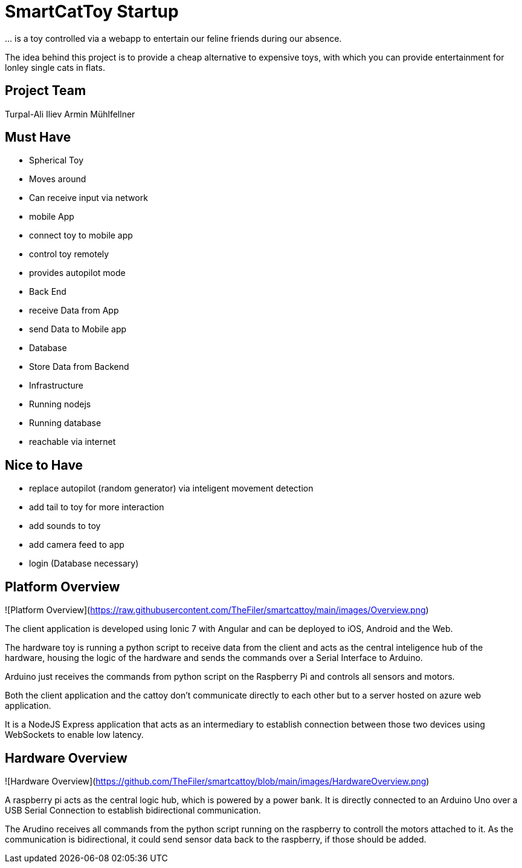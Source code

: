 = SmartCatToy Startup


… is a toy controlled via a webapp to entertain our feline friends during our absence.

The idea behind this project is to provide a cheap alternative to expensive toys, with which you can provide entertainment for lonley single cats in flats.

== Project Team

Turpal-Ali Iliev
Armin Mühlfellner

== Must Have

- Spherical Toy
    - Moves around
    - Can receive input via network
- mobile App
    - connect toy to mobile app
    - control toy remotely
    - provides autopilot mode
- Back End
    - receive Data from App
    - send Data to Mobile app
- Database
    - Store Data from Backend
- Infrastructure
    - Running nodejs
    - Running database
    - reachable via internet

== Nice to Have

- replace autopilot (random generator) via inteligent movement detection
- add tail to toy for more interaction
- add sounds to toy
- add camera feed to app
- login (Database necessary)

== Platform Overview

![Platform Overview](https://raw.githubusercontent.com/TheFiler/smartcattoy/main/images/Overview.png)  

The client application is developed using Ionic 7 with Angular and can be deployed to iOS, Android and the Web.

The hardware toy is running a python script to receive data from the client and acts as the central inteligence hub of the hardware, housing the logic of the hardware and sends the commands over a Serial Interface to Arduino.

Arduino just receives the commands from python script on the Raspberry Pi and controls all sensors and motors.

Both the client application and the cattoy don't communicate directly to each other but to a server hosted on azure web application.

It is a NodeJS Express application that acts as an intermediary to establish connection between those two devices using WebSockets to enable low latency.



== Hardware Overview

![Hardware Overview](https://github.com/TheFiler/smartcattoy/blob/main/images/HardwareOverview.png)  

A raspberry pi acts as the central logic hub, which is powered by a power bank.
It is directly connected to an Arduino Uno over a USB Serial Connection to establish bidirectional communication.

The Arudino receives all commands from the python script running on the raspberry to controll the motors attached to it. 
As the communication is bidirectional, it could send sensor data back to the raspberry, if those should be added.

